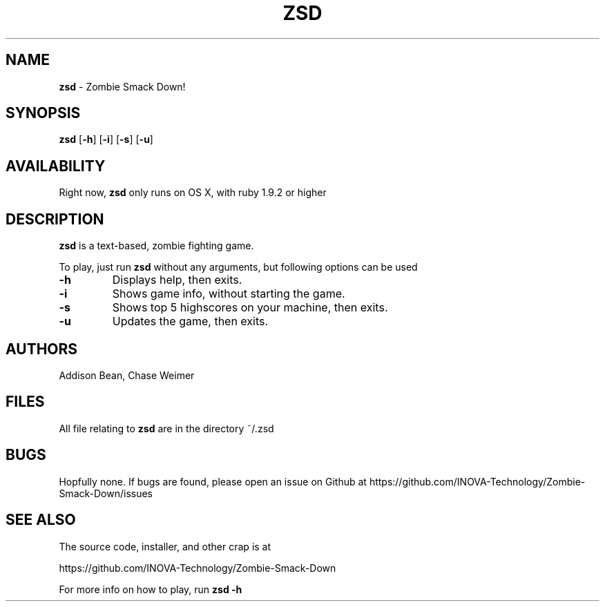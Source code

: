 .TH ZSD 6 "July 21, 2013" "ZSD(6)" "INOVA TECHNOLOGY"
.SH NAME
.B zsd
\- Zombie Smack Down!
.SH SYNOPSIS
.B zsd
[\fB\-h\fR]
[\fB\-i\fR]
[\fB\-s\fR]
[\fB\-u\fR]
.SH AVAILABILITY
Right now,
.B zsd
only runs on OS X, with ruby 1.9.2 or higher
.SH DESCRIPTION
.B zsd
is a text-based, zombie fighting game.
.PP
To play, just run
.B zsd
without any arguments, but following options can be used
.TP
.BR \-h
Displays help, then exits.
.PP
.TP
.BR \-i
Shows game info, without starting the game.
.PP
.TP
.BR \-s
Shows top 5 highscores on your machine, then exits.
.PP
.TP
.BR \-u
Updates the game, then exits.
.SH AUTHORS
Addison Bean, Chase Weimer
.SH FILES
All file relating to
.B zsd
are in the directory ~/.zsd
.SH BUGS
Hopfully none. If bugs are found, please open an issue on Github at https://github.com/INOVA-Technology/Zombie-Smack-Down/issues
.SH SEE ALSO
The source code, installer, and other crap is at
.PP
https://github.com/INOVA-Technology/Zombie-Smack-Down
.PP
For more info on how to play, run
.B zsd -h